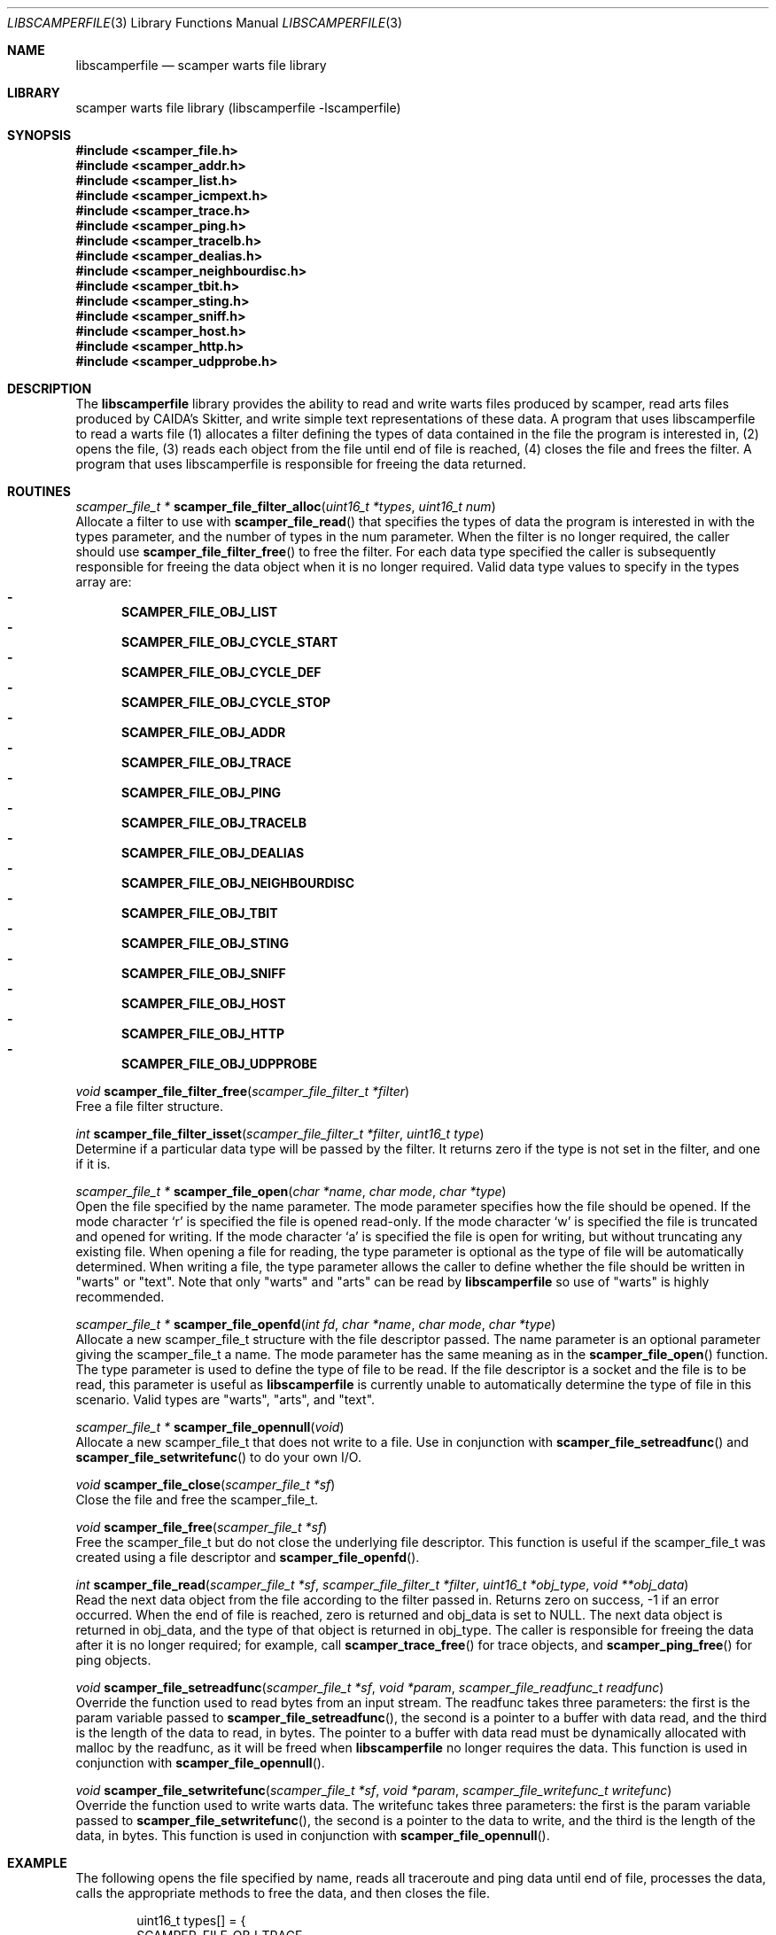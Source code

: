 .\"
.\" libscamperfile.3
.\"
.\" Author: Matthew Luckie
.\" Copyright (c) 2011 University of Waikato
.\" Copyright (c) 2022 Matthew Luckie
.\"
.\" $Id: libscamperfile.3,v 1.10 2024/01/16 00:05:20 mjl Exp $
.\"
.Dd January 16, 2024
.Dt LIBSCAMPERFILE 3
.Os
.Sh NAME
.Nm libscamperfile
.Nd scamper warts file library
.Sh LIBRARY
scamper warts file library (libscamperfile -lscamperfile)
.Sh SYNOPSIS
.In scamper_file.h
.In scamper_addr.h
.In scamper_list.h
.In scamper_icmpext.h
.In scamper_trace.h
.In scamper_ping.h
.In scamper_tracelb.h
.In scamper_dealias.h
.In scamper_neighbourdisc.h
.In scamper_tbit.h
.In scamper_sting.h
.In scamper_sniff.h
.In scamper_host.h
.In scamper_http.h
.In scamper_udpprobe.h
.Sh DESCRIPTION
The
.Nm
library provides the ability to read and write warts files produced by
scamper, read arts files produced by CAIDA's Skitter, and write simple
text representations of these data.
A program that uses libscamperfile to read a warts file (1) allocates a
filter defining the types of data contained in the file the program is
interested in, (2) opens the file, (3) reads each object from the file
until end of file is reached, (4) closes the file and frees the filter.
A program that uses libscamperfile is responsible for freeing the data
returned.
.Sh ROUTINES
.Ft scamper_file_t *
.Fn scamper_file_filter_alloc "uint16_t *types" "uint16_t num"
.br
Allocate a filter to use with
.Fn scamper_file_read
that specifies the types of data the program is interested in with the
types parameter, and the number of types in the num parameter.
When the filter is no longer required, the caller should use
.Fn scamper_file_filter_free
to free the filter.
For each data type specified the caller is subsequently responsible for
freeing the data object when it is no longer required.
Valid data type values to specify in the types array are:
.Bl -dash -offset 2n -compact -width 1n
.It
.Sy SCAMPER_FILE_OBJ_LIST
.It
.Sy SCAMPER_FILE_OBJ_CYCLE_START
.It
.Sy SCAMPER_FILE_OBJ_CYCLE_DEF
.It
.Sy SCAMPER_FILE_OBJ_CYCLE_STOP
.It
.Sy SCAMPER_FILE_OBJ_ADDR
.It
.Sy SCAMPER_FILE_OBJ_TRACE
.It
.Sy SCAMPER_FILE_OBJ_PING
.It
.Sy SCAMPER_FILE_OBJ_TRACELB
.It
.Sy SCAMPER_FILE_OBJ_DEALIAS
.It
.Sy SCAMPER_FILE_OBJ_NEIGHBOURDISC
.It
.Sy SCAMPER_FILE_OBJ_TBIT
.It
.Sy SCAMPER_FILE_OBJ_STING
.It
.Sy SCAMPER_FILE_OBJ_SNIFF
.It
.Sy SCAMPER_FILE_OBJ_HOST
.It
.Sy SCAMPER_FILE_OBJ_HTTP
.It
.Sy SCAMPER_FILE_OBJ_UDPPROBE
.El
.Pp
.Ft void
.Fn scamper_file_filter_free "scamper_file_filter_t *filter"
.br
Free a file filter structure.
.Pp
.Ft int
.Fn scamper_file_filter_isset "scamper_file_filter_t *filter" "uint16_t type"
.br
Determine if a particular data type will be passed by the filter.
It returns zero if the type is not set in the filter, and one if it is.
.Pp
.Ft scamper_file_t *
.Fn scamper_file_open "char *name" "char mode" "char *type"
.br
Open the file specified by the name parameter.
The mode parameter specifies how the file should be opened.
If the mode character `r' is specified the file is opened read-only.
If the mode character `w' is specified the file is truncated and opened
for writing.
If the mode character `a' is specified the file is open for writing, but
without truncating any existing file.
When opening a file for reading, the type parameter is optional as the
type of file will be automatically determined.
When writing a file, the type parameter allows the caller to define whether
the file should be written in "warts" or "text".
Note that only "warts" and "arts" can be read by
.Nm
so use of "warts" is highly recommended.
.Pp
.Ft scamper_file_t *
.Fn scamper_file_openfd "int fd" "char *name" "char mode" "char *type"
.br
Allocate a new scamper_file_t structure with the file descriptor passed.
The name parameter is an optional parameter giving the scamper_file_t a name.
The mode parameter has the same meaning as in the
.Fn scamper_file_open
function.
The type parameter is used to define the type of file to be read.
If the file descriptor is a socket and the file is to be read, this parameter
is useful as
.Nm
is currently unable to automatically determine the type of file in this
scenario.
Valid types are "warts", "arts", and "text".
.Pp
.Ft scamper_file_t *
.Fn scamper_file_opennull "void"
.br
Allocate a new scamper_file_t that does not write to a file.
Use in conjunction with
.Fn scamper_file_setreadfunc
and
.Fn scamper_file_setwritefunc
to do your own I/O.
.Pp
.Ft void
.Fn scamper_file_close "scamper_file_t *sf"
.br
Close the file and free the scamper_file_t.
.Pp
.Ft void
.Fn scamper_file_free "scamper_file_t *sf"
.br
Free the scamper_file_t but do not close the underlying file descriptor.
This function is useful if the scamper_file_t was created using a file
descriptor and
.Fn scamper_file_openfd .
.Pp
.Ft int
.Fn scamper_file_read "scamper_file_t *sf" "scamper_file_filter_t *filter" "uint16_t *obj_type" "void **obj_data"
.br
Read the next data object from the file according to the filter passed in.
Returns zero on success, -1 if an error occurred.
When the end of file is reached, zero is returned and obj_data is set to NULL.
The next data object is returned in obj_data, and the type of that object
is returned in obj_type.
The caller is responsible for freeing the data after it is no longer required;
for example, call
.Fn scamper_trace_free
for trace objects, and
.Fn scamper_ping_free
for ping objects.
.Pp
.Ft void
.Fn scamper_file_setreadfunc "scamper_file_t *sf" "void *param" "scamper_file_readfunc_t readfunc"
.br
Override the function used to read bytes from an input stream.
The readfunc takes three parameters: the first is the param variable passed
to
.Fn scamper_file_setreadfunc ,
the second is a pointer to a buffer with data read, and the third is the length
of the data to read, in bytes.
The pointer to a buffer with data read must be dynamically allocated with
malloc by the readfunc, as it will be freed when
.Nm
no longer requires the data.
This function is used in conjunction with
.Fn scamper_file_opennull .
.Pp
.Ft void
.Fn scamper_file_setwritefunc "scamper_file_t *sf" "void *param" "scamper_file_writefunc_t writefunc"
.br
Override the function used to write warts data.
The writefunc takes three parameters: the first is the param variable passed
to
.Fn scamper_file_setwritefunc ,
the second is a pointer to the data to write, and the third is the length
of the data, in bytes.
This function is used in conjunction with
.Fn scamper_file_opennull .
.Pp
.Sh EXAMPLE
The following opens the file specified by name, reads all traceroute and
ping data until end of file, processes the data, calls the appropriate
methods to free the data, and then closes the file.
.Bd -literal -offset indent
uint16_t types[] = {
  SCAMPER_FILE_OBJ_TRACE,
  SCAMPER_FILE_OBJ_PING,
};
scamper_file_t *in;
scamper_file_filter_t *filter;
scamper_trace_t *trace;
scamper_ping_t *ping;
uint16_t type;
void *data;

if((filter = scamper_file_filter_alloc(types, 2)) == NULL) {
  fprintf(stderr, "could not allocate filter\\n");
  return -1;
}

if((in = scamper_file_open(name, 'r', NULL)) == NULL) {
  fprintf(stderr, "could not open %s: %s\\n", name, strerror(errno));
  return -1;
}

while(scamper_file_read(in, filter, &type, (void *)&data) == 0) {

  if(data == NULL)
    break; /* EOF */

  switch(type) {
    case SCAMPER_FILE_OBJ_TRACE:
       trace = data;
       process_trace(trace);
       scamper_trace_free(trace);
       break;

    case SCAMPER_FILE_OBJ_PING:
       ping = data;
       process_ping(ping);
       scamper_ping_free(ping);
       break;
  }
}

scamper_file_close(in);
scamper_file_filter_free(filter);
.Ed
.Sh SEE ALSO
.Xr scamper 1 ,
.Xr sc_wartsdump 1 ,
.Xr sc_warts2text 1 ,
.Rs
.%A "M. Luckie"
.%T "Scamper: a Scalable and Extensible Packet Prober for Active Measurement of the Internet"
.%O "Proc. ACM/SIGCOMM Internet Measurement Conference 2010"
.Re
.Sh AUTHORS
.Nm
was written by Matthew Luckie <mjl@luckie.org.nz>.
